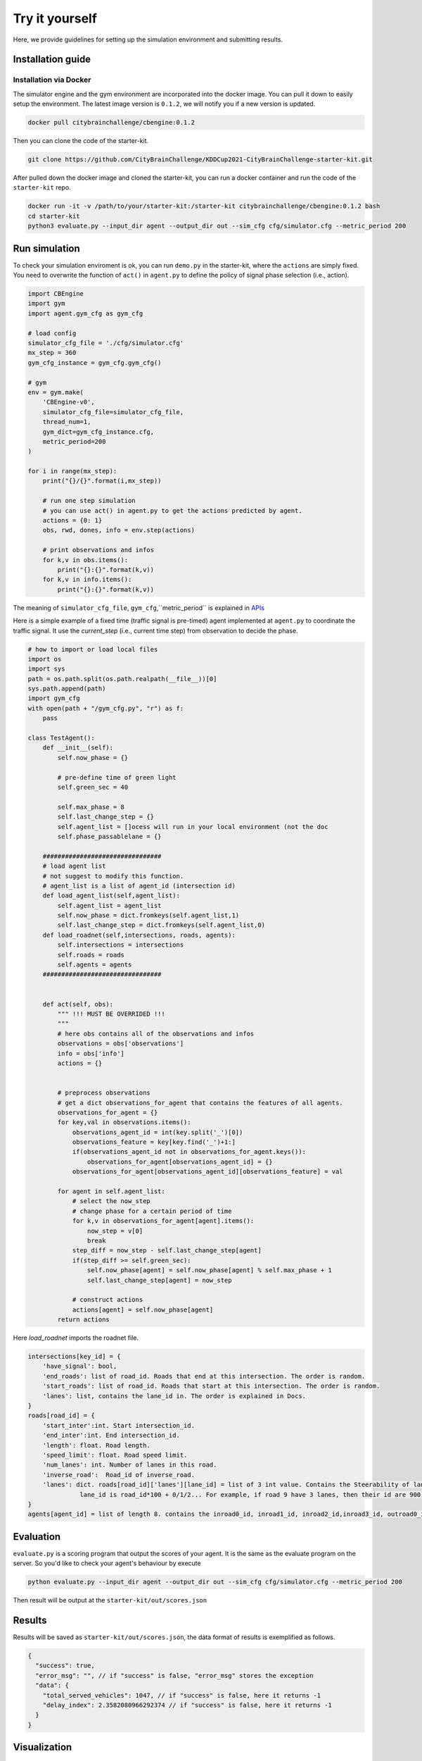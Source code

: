 .. _tryityourself:

Try it yourself
==================

Here, we provide guidelines for setting up the simulation environment and submitting results.

===================
Installation guide
===================

Installation via Docker
----------------------------

The simulator engine and the gym environment are incorporated into the docker image. You can pull it down to easily setup the environment.
The latest image version is ``0.1.2``, we will notify you if a new version is updated.


.. code-block::

    docker pull citybrainchallenge/cbengine:0.1.2

Then you can clone the code of the starter-kit.

.. code-block::

    git clone https://github.com/CityBrainChallenge/KDDCup2021-CityBrainChallenge-starter-kit.git

After pulled down the docker image and cloned the starter-kit, you can run a docker container and run the code of the ``starter-kit`` repo.

.. code-block::

    docker run -it -v /path/to/your/starter-kit:/starter-kit citybrainchallenge/cbengine:0.1.2 bash
    cd starter-kit
    python3 evaluate.py --input_dir agent --output_dir out --sim_cfg cfg/simulator.cfg --metric_period 200


================
Run simulation
================

To check your simulation enviroment is ok, you can run ``demo.py`` in the starter-kit, where the ``actions`` are simply fixed. You need to overwrite the function of ``act()`` in ``agent.py`` to define the policy of signal phase selection (i.e., action).


.. code-block:: python

    import CBEngine
    import gym
    import agent.gym_cfg as gym_cfg
    
    # load config
    simulator_cfg_file = './cfg/simulator.cfg'
    mx_step = 360
    gym_cfg_instance = gym_cfg.gym_cfg()

    # gym
    env = gym.make(
        'CBEngine-v0',
        simulator_cfg_file=simulator_cfg_file,
        thread_num=1,
        gym_dict=gym_cfg_instance.cfg,
        metric_period=200
    )

    for i in range(mx_step):
        print("{}/{}".format(i,mx_step))
        
        # run one step simulation
        # you can use act() in agent.py to get the actions predicted by agent.
        actions = {0: 1}
        obs, rwd, dones, info = env.step(actions)
        
        # print observations and infos
        for k,v in obs.items():
            print("{}:{}".format(k,v))
        for k,v in info.items():
            print("{}:{}".format(k,v))



The meaning of ``simulator_cfg_file``, ``gym_cfg``,``metric_period`` is explained in `APIs <https://kddcup2021-citybrainchallenge.readthedocs.io/en/latest/APIs.html#simulation-initialization>`_


Here is a simple example of a fixed time (traffic signal is pre-timed) agent implemented at ``agent.py`` to coordinate the traffic signal. It use the `current_step` (i.e., current time step) from observation to decide the phase.



.. code-block:: python

    # how to import or load local files
    import os
    import sys
    path = os.path.split(os.path.realpath(__file__))[0]
    sys.path.append(path)
    import gym_cfg
    with open(path + "/gym_cfg.py", "r") as f:
        pass

    class TestAgent():
        def __init__(self):
            self.now_phase = {}
            
            # pre-define time of green light
            self.green_sec = 40
            
            self.max_phase = 8
            self.last_change_step = {}
            self.agent_list = []ocess will run in your local environment (not the doc
            self.phase_passablelane = {}
            
        ################################
        # load agent list
        # not suggest to modify this function.
        # agent_list is a list of agent_id (intersection id)
        def load_agent_list(self,agent_list):
            self.agent_list = agent_list
            self.now_phase = dict.fromkeys(self.agent_list,1)
            self.last_change_step = dict.fromkeys(self.agent_list,0)
        def load_roadnet(self,intersections, roads, agents):
            self.intersections = intersections
            self.roads = roads
            self.agents = agents
        ################################


        def act(self, obs):
            """ !!! MUST BE OVERRIDED !!!
            """
            # here obs contains all of the observations and infos
            observations = obs['observations']
            info = obs['info']
            actions = {}


            # preprocess observations
            # get a dict observations_for_agent that contains the features of all agents.
            observations_for_agent = {}
            for key,val in observations.items():
                observations_agent_id = int(key.split('_')[0])
                observations_feature = key[key.find('_')+1:]
                if(observations_agent_id not in observations_for_agent.keys()):
                    observations_for_agent[observations_agent_id] = {}
                observations_for_agent[observations_agent_id][observations_feature] = val

            for agent in self.agent_list:
                # select the now_step
                # change phase for a certain period of time
                for k,v in observations_for_agent[agent].items():
                    now_step = v[0]
                    break
                step_diff = now_step - self.last_change_step[agent]
                if(step_diff >= self.green_sec):
                    self.now_phase[agent] = self.now_phase[agent] % self.max_phase + 1
                    self.last_change_step[agent] = now_step

                # construct actions
                actions[agent] = self.now_phase[agent]
            return actions

Here `load_roadnet` imports the roadnet file.

.. code-block::

    intersections[key_id] = {
        'have_signal': bool,
        'end_roads': list of road_id. Roads that end at this intersection. The order is random.
        'start_roads': list of road_id. Roads that start at this intersection. The order is random.
        'lanes': list, contains the lane_id in. The order is explained in Docs.
    }
    roads[road_id] = {
        'start_inter':int. Start intersection_id.
        'end_inter':int. End intersection_id.
        'length': float. Road length.
        'speed_limit': float. Road speed limit.
        'num_lanes': int. Number of lanes in this road.
        'inverse_road':  Road_id of inverse_road.
        'lanes': dict. roads[road_id]['lanes'][lane_id] = list of 3 int value. Contains the Steerability of lanes.
                  lane_id is road_id*100 + 0/1/2... For example, if road 9 have 3 lanes, then their id are 900, 901, 902
    }
    agents[agent_id] = list of length 8. contains the inroad0_id, inroad1_id, inroad2_id,inroad3_id, outroad0_id, outroad1_id, outroad2_id, outroad3_id


====================
Evaluation
====================

``evaluate.py`` is a scoring program that output the scores of your agent. It is the same as the evaluate program on the server. So you'd like to check your agent's behaviour by execute

.. code-block::

    python evaluate.py --input_dir agent --output_dir out --sim_cfg cfg/simulator.cfg --metric_period 200

Then result will be output at the ``starter-kit/out/scores.json``


===============
Results
===============

Results will be saved as ``starter-kit/out/scores.json``, the data format of results is exemplified as follows.

.. code-block::

    {
      "success": true,
      "error_msg": "", // if "success" is false, "error_msg" stores the exception
      "data": {
        "total_served_vehicles": 1047, // if "success" is false, here it returns -1
        "delay_index": 2.3582080966292374 // if "success" is false, here it returns -1
      }
    }

===============
Visualization
===============

You can visualize the replay of your intermediate results after your solution being evaluated. Here `mapbox token` and `yarn` are required. You can get a `mapbox token` by registering a mapbox account.


1. The visualization process will run in your local environment (not the docker environment). To prepare for visualization, you need to install yarn (npm is required) in your local environment.

2. open the `/KDDCup2021-CityBrainChallenge-starter-kit` folder. copy the files ``lightinfo.json``, ``roadinfo.json``, ``time*.json`` in `/log` folder and paste into your newly created `/ui/src/log` folder. Here,

- ``lightinfo.json`` records the information of traffic light.
- ``roadinfo.json`` records the information of road network.
- ``time*.json`` files record the intermediate results over all time steps, for example, ``time0.json`` records the results at the first step.

3. modify `/ui/src/index.js`

.. code-block::

    mapboxgl.accessToken = Your_Token; # your mapbox default public key
    this.maxTime = max_of_time*.json # if the last file of your ``time*.json`` files is ``time359.json``, it is 359.

4. cd to `/ui` (open a new terminal in your local environment, not the docker environment)

.. code-block::

    yarn
    yarn start

5. open `localhost:3000` with your browser (If report "JavaScript heap out of memory", please refer to this `website <https://kddcup2021-citybrainchallenge.readthedocs.io/en/latest/cbengine.html#actions>`_.)

Here are some Tips:

- *Sky blue* indicates left-turning cars, *dark blue* indicates straight ahead cars, and *dark green* indicates right-turning cars.
- Lines indicate roads. The color of the line represents the average speed of the road.
- Here's an example of an intersection in ui. The number in the center (with red background) indicates the current phase number. The number of each road segment help you to identify the permissible movements of current phase, for example, in current phase-1, 0 and 2 left-turn movements are given right-of-way. For more information about signal phase, please refer to `Action <https://kddcup2021-citybrainchallenge.readthedocs.io/en/latest/cbengine.html#actions>`_.

.. figure:: https://raw.githubusercontent.com/CityBrainChallenge/KDDCup2021-CityBrainChallenge/main/images/ui_example.jpg
    :align: center





==================
Make a submission
==================

1. To submit the models for evaluation, participants need to modify the starter-kit and place all the model-related files (including but not limited to ``agent.py`` and deep learning model files) into the ``agent`` folder. Compress the agent folder and name it as ``agent.zip`` to make the submission. Note that you need to directly compress the ``agent`` folder, rather than a group of files.

2. Participants need to train their models offline and submit the trained models along with ``agent.py``, which will load them.

3. All submissions should follow the format of our sample code in starter-kit . Hence, please do not modify any file outside the ``agent`` folder, except the ``.cfg`` file (The ``.cfg`` file can be revised to incorporate different training traffic).

4. If your model need to import or load some files, please put them to the ``agent`` folder and make sure to use the absolute path. Examples are shown at the beginning of fixed time ``agent.py``.

5. Please also make sure to only use the packages in the given docker file, so that your code can be executed at the evaluation platform.

6. Participants can report the python package required to build the model if these packages are not included in the current docker environment. The support team will evaluate the request and determine whether to add the package to the provided docker environment.

7. Participants are responsible for ensuring that all the submissions can be successfully tested under the given evaluation framework.

